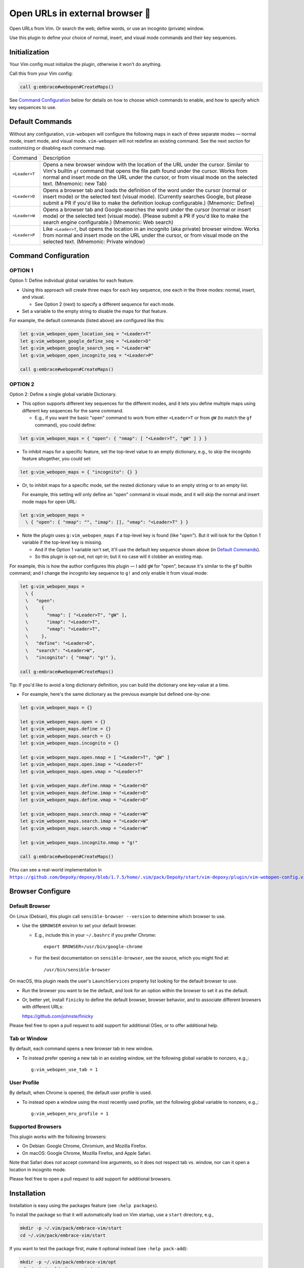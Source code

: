 ################################
Open URLs in external browser 🐣
################################

Open URLs from Vim. Or search the web, define words, or use an incognito
(private) window.

Use this plugin to define your choice of normal, insert, and visual mode
commands and their key sequences.

Initialization
==============

Your Vim config must initialize the plugin, otherwise it won't do anything.

Call this from your Vim config:

.. code-block::

    call g:embrace#webopen#CreateMaps()

See `Command Configuration`_ below for details on how to choose which
commands to enable, and how to specify which key sequences to use.

Default Commands
================

Without any configuration, ``vim-webopen`` will configure the following
maps in each of three separate modes — normal mode, insert mode, and visual
mode. ``vim-webopen`` will not redefine an existing command. See the next
section for customizing or disabling each command map.


==============    =========================================================================
Command           Description
--------------    -------------------------------------------------------------------------
``<Leader>T``     Opens a new browser window with the location of the
                  URL under the cursor. Similar to Vim's builtin ``gf``
                  command that opens the file path found under the
                  cursor. Works from normal and insert mode on the
                  URL under the cursor, or from visual mode on the
                  selected text.
                  (Mnemonic: new Tab)
--------------    -------------------------------------------------------------------------
``<Leader>D``     Opens a browser tab and loads the definition of the
                  word under the cursor (normal or insert mode) or the
                  selected text (visual mode). (Currently searches
                  Google, but please submit a PR if you'd like to make
                  the definition lookup configurable.)
                  (Mnemonic: Define)
--------------    -------------------------------------------------------------------------
``<Leader>W``     Opens a browser tab and Google-searches the word
                  under the cursor (normal or insert mode) or the
                  selected text (visual mode). (Please submit a PR
                  if you'd like to make the search engine configurable.)
                  (Mnemonic: Web search)
--------------    -------------------------------------------------------------------------
``<Leader>P``     Like ``<Leader>T``, but opens the location in an
                  incognito (aka private) browser window. Works from
                  normal and insert mode on the URL under the cursor,
                  or from visual mode on the selected text.
                  (Mnemonic: Private window)
==============    =========================================================================

Command Configuration
=====================

OPTION 1
--------

Option 1: Define individual global variables for each feature.

- Using this approach will create three maps for each key sequence,
  one each in the three modes: normal, insert, and visual.

  - See Option 2 (next) to specify a different sequence for each mode.

- Set a variable to the empty string to disable the maps for that feature.

For example, the default commands (listed above) are configured like this:

.. code-block::

    let g:vim_webopen_open_location_seq = "<Leader>T"
    let g:vim_webopen_google_define_seq = "<Leader>D"
    let g:vim_webopen_google_search_seq = "<Leader>W"
    let g:vim_webopen_open_incognito_seq = "<Leader>P"

    call g:embrace#webopen#CreateMaps()

OPTION 2
--------

Option 2: Define a single global variable Dictionary.

- This option supports different key sequences for the
  different modes, and it lets you define multiple maps
  using different key sequences for the same command.

  - E.g., if you want the basic "open" command to work from
    either ``<Leader>T`` or from ``gW`` (to match the ``gf`` command),
    you could define:

.. code-block::

    let g:vim_webopen_maps = { "open": { "nmap": [ "<Leader>T", "gW" ] } }

- To inhibit maps for a specific feature, set the top-level
  value to an empty dictionary, e.g., to skip the incognito
  feature altogether, you could set:

.. code-block::

    let g:vim_webopen_maps = { "incognito": {} }

- Or, to inhibit maps for a specific mode, set the nested dictionary
  value to an empty string or to an empty list.

  For example, this setting will only define an "open" command in visual
  mode, and it will skip the normal and insert mode maps for open URL:

.. code-block::

    let g:vim_webopen_maps =
      \ { "open": { "nmap": "", "imap": [], "vmap": "<Leader>T" } }

- Note the plugin uses ``g:vim_webopen_maps`` if a top-level key
  is found (like "open"). But it will look for the Option 1
  variable if the top-level key is missing.

  - And if the Option 1 variable isn't set, it'll use the
    default key sequence shown above (in `Default Commands`_).

  - So this plugin is opt-out, not opt-in; but it no case will it
    clobber an existing map.

For example, this is how the author configures this plugin — I add
``gW`` for "open", because it's similar to the ``gf`` builtin command; and
I change the incognito key sequence to ``g!`` and only enable it from
visual mode:

.. code-block::

    let g:vim_webopen_maps =
      \ {
      \   "open":
      \     {
      \       "nmap": [ "<Leader>T", "gW" ],
      \       "imap": "<Leader>T",
      \       "vmap": "<Leader>T",
      \     },
      \   "define": "<Leader>D",
      \   "search": "<Leader>W",
      \   "incognito": { "nmap": "g!" },

    call g:embrace#webopen#CreateMaps()

Tip: If you'd like to avoid a long dictionary definition, you
can build the dictionary one key-value at a time.

- For example, here's the same dictionary as the previous
  example but defined one-by-one:

.. code-block::

    let g:vim_webopen_maps = {}

    let g:vim_webopen_maps.open = {}
    let g:vim_webopen_maps.define = {}
    let g:vim_webopen_maps.search = {}
    let g:vim_webopen_maps.incognito = {}

    let g:vim_webopen_maps.open.nmap = [ "<Leader>T", "gW" ]
    let g:vim_webopen_maps.open.imap = "<Leader>T"
    let g:vim_webopen_maps.open.vmap = "<Leader>T"

    let g:vim_webopen_maps.define.nmap = "<Leader>D"
    let g:vim_webopen_maps.define.imap = "<Leader>D"
    let g:vim_webopen_maps.define.vmap = "<Leader>D"

    let g:vim_webopen_maps.search.nmap = "<Leader>W"
    let g:vim_webopen_maps.search.imap = "<Leader>W"
    let g:vim_webopen_maps.search.vmap = "<Leader>W"

    let g:vim_webopen_maps.incognito.nmap = "g!"

    call g:embrace#webopen#CreateMaps()

.. |vim-webopen-config| replace:: ``https://github.com/DepoXy/depoxy/blob/1.7.5/home/.vim/pack/DepoXy/start/vim-depoxy/plugin/vim-webopen-config.vim``
.. _vim-webopen-config: https://github.com/DepoXy/depoxy/blob/1.7.5/home/.vim/pack/DepoXy/start/vim-depoxy/plugin/vim-webopen-config.vim

(You can see a real-world implementation in
|vim-webopen-config|_.)

Browser Configure
=================

Default Browser
---------------

On Linux (Debian), this plugin call ``sensible-browser --version`` to
determine which browser to use.

- Use the ``$BROWSER`` environ to set your default browser.

  - E.g., include this in your ``~/.bashrc`` if you prefer Chrome::

      export BROWSER=/usr/bin/google-chrome

  - For the best documentation on ``sensible-browser``, see the source,
    which you might find at::

      /usr/bin/sensible-browser

On macOS, this plugin reads the user's ``LaunchServices`` property list
looking for the default browser to use.

- Run the browser you want to be the default, and look for an option
  within the browser to set it as the default.

- Or, better yet, install ``finicky`` to define the default browser,
  browser behavior, and to associate different browsers with
  different URLs:

  https://github.com/johnste/finicky

Please feel free to open a pull request to add support for additional OSes,
or to offer additional help.

Tab or Window
-------------

By default, each command opens a new browser tab in new window.

- To instead prefer opening a new tab in an existing window,
  set the following global variable to nonzero, e.g.,::

    g:vim_webopen_use_tab = 1

User Profile
------------

By default, when Chrome is opened, the default user profile is used.

- To instead open a window using the most recently used profile,
  set the following global variable to nonzero, e.g.,::

    g:vim_webopen_mru_profile = 1

Supported Browsers
------------------

This plugin works with the following browsers:

- On Debian: Google Chrome, Chromium, and Mozilla Firefox.

- On macOS: Google Chrome, Mozilla Firefox, and Apple Safari.

Note that Safari does not accept command line arguments, so it does not
respect tab vs. window, nor can it open a location in incognito mode.

Please feel free to open a pull request to add support for additional browsers.

Installation
============

Installation is easy using the packages feature (see ``:help packages``).

To install the package so that it will automatically load on Vim startup,
use a ``start`` directory, e.g.,

.. code-block::

    mkdir -p ~/.vim/pack/embrace-vim/start
    cd ~/.vim/pack/embrace-vim/start

If you want to test the package first, make it optional instead
(see ``:help pack-add``):

.. code-block::

    mkdir -p ~/.vim/pack/embrace-vim/opt
    cd ~/.vim/pack/embrace-vim/opt

Clone the project to the desired path:

.. code-block::

    git clone https://github.com/embrace-vim/vim-webopen.git

If you installed to the optional path, tell Vim to load the package:

.. code-block:: vim

    :packadd! vim-webopen

Just once, tell Vim to build the online help:

.. code-block:: vim

    :Helptags

Then whenever you want to reference the help from Vim, run:

.. code-block:: vim

    :help vim-webopen

.. |vim-plug| replace:: ``vim-plug``
.. _vim-plug: https://github.com/junegunn/vim-plug

.. |Vundle| replace:: ``Vundle``
.. _Vundle: https://github.com/VundleVim/Vundle.vim

.. |myrepos| replace:: ``myrepos``
.. _myrepos: https://myrepos.branchable.com/

.. |ohmyrepos| replace:: ``ohmyrepos``
.. _ohmyrepos: https://github.com/landonb/ohmyrepos

Note that you'll need to update the repo manually (e.g., ``git pull``
occasionally).

- If you'd like to be able to update from within Vim, you could use
  |vim-plug|_.

  - You could then skip the steps above and register
    the plugin like this, e.g.:

.. code-block:: vim

    call plug#begin()

    " List your plugins here
    Plug 'embrace-vim/vim-webopen'

    call plug#end()

- And to update, call:

.. code-block:: vim

    :PlugUpdate

- Similarly, there's also |Vundle|_.

  - You'd configure it something like this:

.. code-block:: vim

    set nocompatible              " be iMproved, required
    filetype off                  " required

    " set the runtime path to include Vundle and initialize
    set rtp+=~/.vim/bundle/Vundle.vim
    call vundle#begin()
    " alternatively, pass a path where Vundle should install plugins
    "call vundle#begin('~/some/path/here')

    " let Vundle manage Vundle, required
    Plugin 'VundleVim/Vundle.vim'

    Plugin 'embrace-vim/vim-webopen'

    " All of your Plugins must be added before the following line
    call vundle#end()            " required
    filetype plugin indent on    " required
    " To ignore plugin indent changes, instead use:
    "filetype plugin on

- And then to update, call one of these:

.. code-block:: vim

    :PluginInstall!
    :PluginUpdate

- Or, if you're like the author, you could use a multi-repo Git tool,
  such as |myrepos|_ (along with the author's library, |ohmyrepos|_).

  - With |myrepos|_, you could update all your Git repos with
    the following command:

.. code-block::

    mr -d / pull

- Alternatively, if you use |ohmyrepos|_, you could pull
  just Vim plugin changes with something like this:

.. code-block::

    MR_INCLUDE=vim-plugins mr -d / pull

- After you identify your vim-plugins using the 'skip' action, e.g.:

.. code-block::

    # Put this in ~/.mrconfig, or something loaded by it.
    [DEFAULT]
    skip = mr_exclusive "vim-plugins"

    [pack/embrace-vim/start/vim-webopen]
    lib = remote_set origin https://github.com/embrace-vim/vim-webopen.git

    [DEFAULT]
    skip = false

Attribution
===========

.. |embrace-vim| replace:: ``embrace-vim``
.. _embrace-vim: https://github.com/embrace-vim

.. |@landonb| replace:: ``@landonb``
.. _@landonb: https://github.com/landonb

The |embrace-vim|_ logo by |@landonb|_ contains
`coffee cup with straw by farra nugraha from Noun Project
<https://thenounproject.com/icon/coffee-cup-with-straw-6961731/>`__
(CC BY 3.0).

